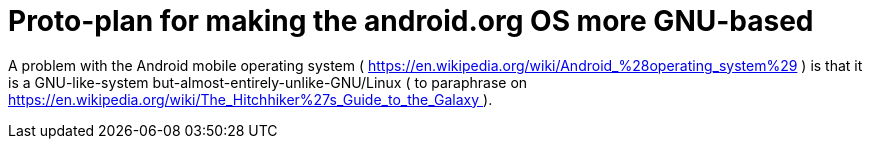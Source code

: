 Proto-plan for making the android.org OS more GNU-based
=======================================================

A problem with the Android mobile operating system ( https://en.wikipedia.org/wiki/Android_%28operating_system%29 )
is that it is a GNU-like-system but-almost-entirely-unlike-GNU/Linux ( to paraphrase on
https://en.wikipedia.org/wiki/The_Hitchhiker%27s_Guide_to_the_Galaxy ).
